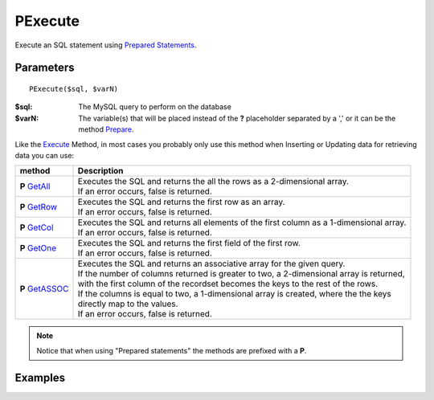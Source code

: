 PExecute
========

Execute an SQL statement using `Prepared Statements </en/latest/prepared_statements.html>`_.

Parameters
..........

::

    PExecute($sql, $varN)

:$sql: The MySQL query to perform on the database
:$varN: The variable(s) that will be placed instead of the **?** placeholder separated by a ',' or it can be the method `Prepare </en/latest/database/Prepare.html>`_.


.. seealso::

  `SQL syntax prepared statements <http://dev.mysql.com/doc/refman/5.0/en/sql-syntax-prepared-statements.html>`_.


Like the `Execute </en/latest/database/Execute.html>`_ Method, in most cases you
probably only use this method when Inserting or Updating data for retrieving
data you can use:

====================================================== =========================================================================================
method                                                 Description
====================================================== =========================================================================================
**P** `GetAll </en/latest/database/getAll.html>`_      | Executes the SQL and returns the all the rows as a 2-dimensional array.
                                                       | If an error occurs, false is returned.
**P** `GetRow </en/latest/database/getRow.html>`_      | Executes the SQL and returns the first row as an array.
                                                       | If an error occurs, false is returned.
**P** `GetCol </en/latest/database/getCol.html>`_      | Executes the SQL and returns all elements of the first column as a 1-dimensional array.
                                                       | If an error occurs, false is returned.
**P** `GetOne </en/latest/database/getOne.html>`_      | Executes the SQL and returns the first field of the first row.
                                                       | If an error occurs, false is returned.
**P** `GetASSOC </en/latest/database/getASSOC.html>`_  | Executes the SQL and returns an associative array for the given query.
                                                       | If the number of columns returned is greater to two, a 2-dimensional  array is returned,
                                                       | with the first column of the recordset becomes the keys to the rest of the rows.
                                                       | If the columns is equal to two, a 1-dimensional array is created, where the the keys
                                                       | directly map to the values.
                                                       | If an error occurs, false is returned.
====================================================== =========================================================================================

.. note::

  Notice that when using "Prepared statements" the methods are
  prefixed with a **P**.


Examples
........